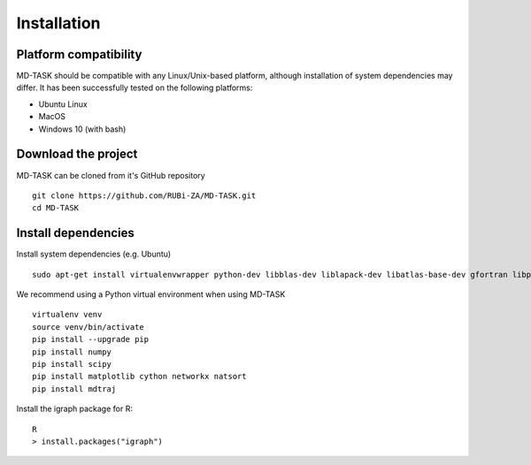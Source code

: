 Installation
========================================

Platform compatibility
-------------------------------

MD-TASK should be compatible with any Linux/Unix-based platform, although installation of system dependencies may differ. It has been successfully tested on the following platforms:

- Ubuntu Linux
- MacOS
- Windows 10 (with bash)

Download the project
-------------------------------

MD-TASK can be cloned from it's GitHub repository ::

	git clone https://github.com/RUBi-ZA/MD-TASK.git
	cd MD-TASK

Install dependencies
---------------------

Install system dependencies (e.g. Ubuntu) ::

	sudo apt-get install virtualenvwrapper python-dev libblas-dev liblapack-dev libatlas-base-dev gfortran libpng12-dev libfreetype6-dev python-tk r-base


We recommend using a Python virtual environment when using MD-TASK ::

	virtualenv venv
	source venv/bin/activate
	pip install --upgrade pip
	pip install numpy 
	pip install scipy 
	pip install matplotlib cython networkx natsort
	pip install mdtraj


Install the igraph package for R: ::

	R
	> install.packages("igraph")
